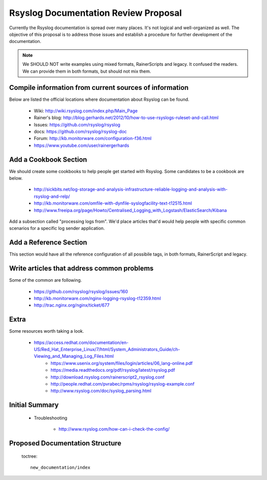 Rsyslog Documentation Review Proposal
=====================================

Currently the Rsyslog documentation is spread over many places. It's not logical
and well-organized as well. The objective of this proposal is to address those issues
and establish a procedure for further development of the documentation.

.. note::

    We SHOULD NOT write examples using mixed formats, RainerScripts and legacy. It confused
    the readers. We can provide them in both formats, but should not mix them.


Compile information from current sources of information
-------------------------------------------------------

Below are listed the official locations where documentation about Rsyslog can be found.

	* Wiki: http://wiki.rsyslog.com/index.php/Main_Page
	* Rainer's blog: http://blog.gerhards.net/2012/10/how-to-use-rsyslogs-ruleset-and-call.html
	* Issues: https://github.com/rsyslog/rsyslog
	* docs: https://github.com/rsyslog/rsyslog-doc
	* Forum: http://kb.monitorware.com/configuration-f36.html
	* https://www.youtube.com/user/rainergerhards


Add a Cookbook Section
----------------------

We should create some cookbooks to help people get started with Rsyslog.
Some candidates to be a cookbook are below.

	* http://sickbits.net/log-storage-and-analysis-infrastructure-reliable-logging-and-analysis-with-rsyslog-and-relp/
	* http://kb.monitorware.com/omfile-with-dynfile-syslogfacility-text-t12515.html
	* http://www.freeipa.org/page/Howto/Centralised_Logging_with_Logstash/ElasticSearch/Kibana

Add a subsection called "processing logs from". We'd place articles that'd would help people with specific
common scenarios for a specific log sender application.

Add a Reference Section
-----------------------

This section would have all the reference configuration of all possibile tags, in both formats, RainerScript
and legacy.


Write articles that address common problems
-------------------------------------------

Some of the common are following.

    * https://github.com/rsyslog/rsyslog/issues/160
    * http://kb.monitorware.com/nginx-logging-rsyslog-t12359.html
    * http://trac.nginx.org/nginx/ticket/677


Extra
-----

Some resources worth taking a look.

    * https://access.redhat.com/documentation/en-US/Red_Hat_Enterprise_Linux/7/html/System_Administrators_Guide/ch-Viewing_and_Managing_Log_Files.html
	* https://www.usenix.org/system/files/login/articles/06_lang-online.pdf
	* https://media.readthedocs.org/pdf/rsyslog/latest/rsyslog.pdf
	* http://download.rsyslog.com/rainerscript2_rsyslog.conf
	* http://people.redhat.com/pvrabec/rpms/rsyslog/rsyslog-example.conf
	* http://www.rsyslog.com/doc/syslog_parsing.html


Initial Summary
---------------

	- Troubleshooting

		* http://www.rsyslog.com/how-can-i-check-the-config/

Proposed Documentation Structure
--------------------------------

 toctree::

    new_documentation/index

